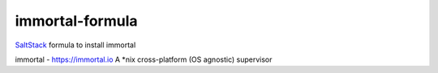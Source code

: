 ================
immortal-formula
================

`SaltStack <http://saltstack.com>`_ formula to install immortal

immortal - https://immortal.io A *nix cross-platform (OS agnostic) supervisor
